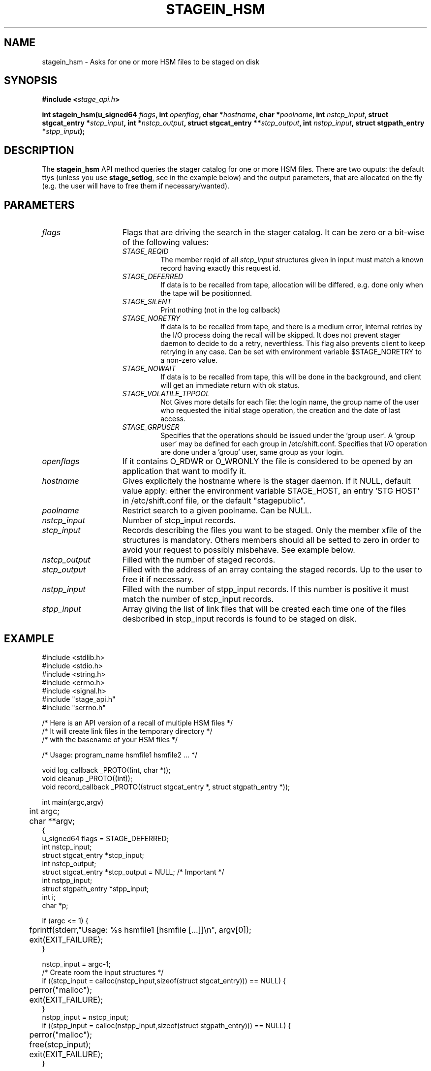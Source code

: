 .\" $Id: stagein_hsm.man,v 1.4 2002/10/03 16:30:33 jdurand Exp $
.\"
.\" @(#)$RCSfile: stagein_hsm.man,v $ $Revision: 1.4 $ $Date: 2002/10/03 16:30:33 $ CERN IT-DS/HSM Jean-Damien Durand
.\" Copyright (C) 2002 by CERN/IT/DS/HSM
.\" All rights reserved
.\"
.TH STAGEIN_HSM "3" "$Date: 2002/10/03 16:30:33 $" "CASTOR" "Stage Library Functions"
.SH NAME
stagein_hsm \- Asks for one or more HSM files to be staged on disk
.SH SYNOPSIS
.BI "#include <" stage_api.h ">"
.sp
.BI "int stagein_hsm(u_signed64 " flags ,
.BI "int " openflag ,
.BI "char *" hostname ,
.BI "char *" poolname ,
.BI "int " nstcp_input ,
.BI "struct stgcat_entry *" stcp_input ,
.BI "int *" nstcp_output ,
.BI "struct stgcat_entry **" stcp_output ,
.BI "int " nstpp_input ,
.BI "struct stgpath_entry *" stpp_input ");"

.SH DESCRIPTION
The \fBstagein_hsm\fP API method queries the stager catalog for one or more HSM files.
There are two ouputs: the default ttys (unless you use \fBstage_setlog\fP, see in the example below) and the output parameters, that are allocated on the fly (e.g. the user will have to free them if necessary/wanted).

.SH PARAMETERS
.TP 1.5i
.I flags
Flags that are driving the search in the stager catalog. It can be zero or a bit-wise of the following values:
.RS
.TP
.I STAGE_REQID
The member reqid of all 
.I stcp_input
structures given in input must match a known record having exactly this request id.
.TP
.I STAGE_DEFERRED
If data is to be recalled from tape, allocation will be differed, e.g. done only when the tape will be positionned.
.TP
.I STAGE_SILENT
Print nothing (not in the log callback)
.TP
.I STAGE_NORETRY
If data is to be recalled from tape, and there is a medium error, internal retries by the I/O process doing the recall will be skipped. It does not prevent stager daemon to decide to do a retry, neverthless. This flag also prevents client to keep retrying in any case. Can be set with environment variable $STAGE_NORETRY to a non\-zero value.
.TP
.I STAGE_NOWAIT
If data is to be recalled from tape, this will be done in the background, and client will get an immediate return with ok status.
.TP
.I STAGE_VOLATILE_TPPOOL
Not Gives more details for each file: the login name, the group name of the user who requested the initial stage operation, the creation and the date of last access.
.TP
.I STAGE_GRPUSER
Specifies that the operations should be issued under the 'group  user'. A 'group user' may be defined for each group in /etc/shift.conf.
Specifies that I/O operation are done under a 'group' user, same group as your login.
.RE
.TP
.I openflags
If it contains O_RDWR or O_WRONLY the file is considered to be opened by an application that want to modify it.
.TP
.I hostname
Gives explicitely the hostname where is the stager daemon. If it NULL, default value apply: either the environment variable STAGE_HOST, an entry 'STG HOST' in /etc/shift.conf file, or the default "stagepublic".
.TP
.I poolname
Restrict search to a given poolname. Can be NULL.
.TP
.I nstcp_input
Number of stcp_input records.
.TP
.I stcp_input
Records describing the files you want to be staged. Only the member xfile of the structures is mandatory. Others members should all be setted to zero in order to avoid your request to possibly misbehave. See example below.
.TP
.I nstcp_output
Filled with the number of staged records.
.TP
.I stcp_output
Filled with the address of an array containg the staged records. Up to the user to free it if necessary.
.TP
.I nstpp_input
Filled with the number of stpp_input records. If this number is positive it must match the number of stcp_input records.
.TP
.I stpp_input
Array giving the list of link files that will be created each time one of the files desbcribed in stcp_input records is found to be staged on disk.

.SH EXAMPLE
.ft CW
.nf
.sp
#include <stdlib.h>
#include <stdio.h>
#include <string.h>
#include <errno.h>
#include <signal.h>
#include "stage_api.h"
#include "serrno.h"

/* Here is an API version of a recall of multiple HSM files */
/* It will create link files in the temporary directory */
/* with the basename of your HSM files */

/* Usage: program_name hsmfile1 hsmfile2 ... */

void log_callback _PROTO((int, char *));
void cleanup _PROTO((int));
void record_callback _PROTO((struct stgcat_entry *, struct stgpath_entry *));

int main(argc,argv)
	int argc;
	char **argv;
{
  u_signed64 flags = STAGE_DEFERRED;
  int nstcp_input;
  struct stgcat_entry *stcp_input;
  int nstcp_output;
  struct stgcat_entry *stcp_output = NULL; /* Important */
  int nstpp_input;
  struct stgpath_entry *stpp_input;
  int i;
  char *p;

  if (argc <= 1) {
	  fprintf(stderr,"Usage: %s hsmfile1 [hsmfile [...]]\\n", argv[0]);
	  exit(EXIT_FAILURE);
  }

  nstcp_input = argc-1;
  /* Create room the input structures */
  if ((stcp_input = calloc(nstcp_input,sizeof(struct stgcat_entry))) == NULL) {
	  perror("malloc");
	  exit(EXIT_FAILURE);
  }
  nstpp_input = nstcp_input;
  if ((stpp_input = calloc(nstpp_input,sizeof(struct stgpath_entry))) == NULL) {
	  perror("malloc");
	  free(stcp_input);
	  exit(EXIT_FAILURE);
  }

  /* Fill the stcp_input structures */
  for (i = 1; i <= nstcp_input; i++) {
	  if (strlen(argv[i]) > STAGE_MAX_HSMLENGTH) {
		  fprintf(stderr,"%s: too long\\n", argv[i+1]);
		  free(stcp_input);
		  free(stpp_input);
		  exit(EXIT_FAILURE);
	  }
	  /* Note: u1 is composed of unions - this is not a hasard that */
	  /* u1.h.xfile, u1.m.xfile and u1.d.xfile have the same address */
	  strcpy(stcp_input[i-1].u1.h.xfile, argv[i]);
  }

  /* Fill the stpp_input structures */
  for (i = 1; i <= nstpp_input; i++) {
	  if ((p = strrchr(argv[i],'/')) == NULL) p = argv[i];
	  if ((strlen(p) + strlen("/tmp/")) > (CA_MAXHOSTNAMELEN+MAXPATH)) {
		  fprintf(stderr,"%s: basename too long\\n", argv[i]);
		  free(stcp_input);
		  free(stpp_input);
		  exit(EXIT_FAILURE);
	  }
	  strcpy(stpp_input[i-1].upath, "/tmp");
	  strcat(stpp_input[i-1].upath, p);
  }

  /* In case we control-c, we have to implement the cleanup handler */
#if ! defined(_WIN32)
  signal (SIGHUP, cleanup);
  signal (SIGQUIT, cleanup);
#endif
  signal (SIGINT, cleanup);
  signal (SIGTERM, cleanup);

  /* Let's control totally the output */
  stage_setlog((void (*) _PROTO((int, char *))) &log_callback);

  /* And let's be waked up each time a record is available */
  if (stage_setcallback(&record_callback) != 0) {
	  fprintf(stderr,"stage_setcallback error: %s", sstrerror(serrno));
	  free(stcp_input);
	  free(stpp_input);
	  /* Utility function that converts stage serrno to a program exit code */
	  exit(rc_castor2shift(serrno));
  }

	/* Call the method */
  if (stagein_hsm(flags, /* Preferred allocation mode - make sure it is an u_signed64 on the stack */
				  O_RDONLY, /* we really just want to read them */
				  NULL, /* default stager hostname */
				  NULL, /* default stager poolname */
				  nstcp_input, /* Number of HSM files */
				  stcp_input, /* and the records giving the names */
				  &nstcp_output, /* we are interested to have all records back, with daemon modifications */
				  &stcp_output,
				  nstpp_input, /* And we ask for links */
				  stpp_input /* described here */
	  ) != 0) {
	  fprintf(stderr,"stagein_hsm error: %s\\n", sstrerror(serrno));
	  free(stcp_input);
	  free(stpp_input);
	  if (stcp_output != NULL) free(stcp_output); /* Should not be */
	  /* Utility function that converts stage serrno to a program exit code */
	  exit(rc_castor2shift(serrno));
  }

  /* Basically we have done prestaging */

  /* The recommend way to open the file is now rfio_open() on argv[] */
  
  /* We are done */
  /* Let's be kind and remove the links - Stager will otherwise remind them for a long time */
  for (i = 0; i < nstpp_input; i++) {
	  if (stageclr_link((u_signed64) 0, NULL, 1, &(stpp_input[i])) != 0) {
		  fprintf(stderr,"stageclr_link error: %s\\n", sstrerror(serrno));
	  }
  }

  /* Okay */
  free(stcp_input);
  free(stpp_input);
  if (stcp_output != NULL) free(stcp_output); /* Should not be */
  exit(0);
}

void cleanup(sig)
	int sig;
{
	/* Say to stager daemon we have been interrupted - the eventual I/O process */
	/* will then be signalled on the hostname where is running the dameon */
	stage_kill(sig);
	exit(EXIT_FAILURE);
}

void log_callback(level,message)
	int level;
	char *message;
{
	if (level == MSG_ERR) {
		fprintf(stderr,"MSG_ERR ==> %s",message);
	} else {
		fprintf(stdout,"MSG_OUT ==> %s",message);
		fflush(stdout);
	}
}

void record_callback(stcp,stpp)
	struct stgcat_entry *stcp;
	struct stgpath_entry *stpp;
{
	/* Let's print a dump of the structures */
	if (stcp != NULL) print_stcp(stcp);
	if (stpp != NULL) print_stpp(stpp);
}
.ft
.LP
.fi

.SH RETURN VALUE
0 on success, -1 on failure.

.SH ERRORS
If failure, the serrno variable might contain one of the following error codes:
.TP 1.9i
.B SENOMAPFND
Can't open mapping database (Windows only)
.TP
.B EFAULT
Bad address
.TP
.B EINVAL
Invalid argument
.TP
.B ESTGROUP
Invalid group!vi        !
.TP
.B SECONNDROP
Connection closed by remote end
.TP
.B SECOMERR
Communication error
.TP
.B SEINTERNAL
Internal error
.TP
.B SEUSERUNKN
User unknown
.TP
.B ESTLINKNAME
User link name processing error
.TP
.B SEOPNOTSUP
Operation not supported (should not happen)
.TP
.B ESTMEM
Request too big
.TP
.B ENOENT
No such file or directory
.TP
.B EISDIR
Is a directory
.TP
.B SESYSERR
System error
.TP
.B ESTCLEARED
Request cleared
.TP
.B ESTKILLED
Request killed
.TP
.B ENOSPC
No space left on device
.TP
.B EBUSY
Device or resource busy (can happen if you want to open for modification an HSM file being migrated)
.TP
.B ESTLNKNSUP
Symbolic link not supported
.TP
.B ESTNACT
Stager not active (if you specify the STAGE_NORETRY flag - default is to retry forever)
.TP
.B SENOSHOST
Host not known

.SH NOTES
It is highly recommended to use the RFIO interface, POSIXly compliant, if you want to open one single file. RFIO interface will internally call the stagein_hsm interface.

.SH SEE ALSO
\fBstageqry\fP(1), \fBstage_setlog\fP(3), \fBprint_stcp\fP(3), \fBprint_stpp\fP(3), \fBstage_struct\fP(3), \fBstage_macros\fP(3)

.SH AUTHOR
\fBCASTOR\fP Team <castor.support@cern.ch>

